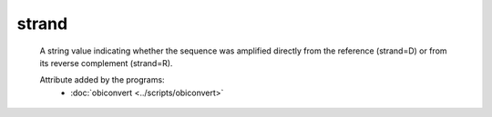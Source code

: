 strand
======

    A string value indicating whether the sequence was amplified directly from 
    the reference (strand=D) or from its reverse complement (strand=R).
    
    Attribute added by the programs:
        - :doc:`obiconvert <../scripts/obiconvert>`
    
    